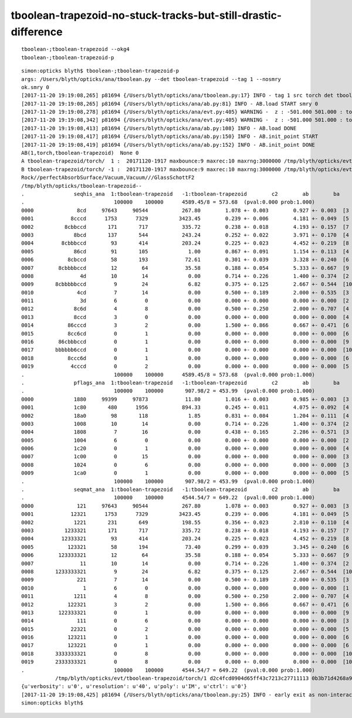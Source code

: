 tboolean-trapezoid-no-stuck-tracks-but-still-drastic-difference
===================================================================


::

    tboolean-;tboolean-trapezoid --okg4
    tboolean-;tboolean-trapezoid-p


::

    simon:opticks blyth$ tboolean-;tboolean-trapezoid-p
    args: /Users/blyth/opticks/ana/tboolean.py --det tboolean-trapezoid --tag 1 --nosmry
    ok.smry 0 
    [2017-11-20 19:19:08,265] p81694 {/Users/blyth/opticks/ana/tboolean.py:17} INFO - tag 1 src torch det tboolean-trapezoid c2max 2.0 ipython False 
    [2017-11-20 19:19:08,265] p81694 {/Users/blyth/opticks/ana/ab.py:81} INFO - AB.load START smry 0 
    [2017-11-20 19:19:08,278] p81694 {/Users/blyth/opticks/ana/evt.py:405} WARNING -  z : -501.000 501.000 : tot 100000 over 15 0.000  under 0 0.000 : mi   -500.000 mx    597.379  
    [2017-11-20 19:19:08,342] p81694 {/Users/blyth/opticks/ana/evt.py:405} WARNING -  z : -501.000 501.000 : tot 100000 over 20 0.000  under 0 0.000 : mi   -500.000 mx    595.662  
    [2017-11-20 19:19:08,413] p81694 {/Users/blyth/opticks/ana/ab.py:108} INFO - AB.load DONE 
    [2017-11-20 19:19:08,417] p81694 {/Users/blyth/opticks/ana/ab.py:150} INFO - AB.init_point START
    [2017-11-20 19:19:08,419] p81694 {/Users/blyth/opticks/ana/ab.py:152} INFO - AB.init_point DONE
    AB(1,torch,tboolean-trapezoid)  None 0 
    A tboolean-trapezoid/torch/  1 :  20171120-1917 maxbounce:9 maxrec:10 maxrng:3000000 /tmp/blyth/opticks/evt/tboolean-trapezoid/torch/1/fdom.npy () 
    B tboolean-trapezoid/torch/ -1 :  20171120-1917 maxbounce:9 maxrec:10 maxrng:3000000 /tmp/blyth/opticks/evt/tboolean-trapezoid/torch/-1/fdom.npy (recstp) 
    Rock//perfectAbsorbSurface/Vacuum,Vacuum///GlassSchottF2
    /tmp/blyth/opticks/tboolean-trapezoid--
    .                seqhis_ana  1:tboolean-trapezoid   -1:tboolean-trapezoid        c2        ab        ba 
    .                             100000    100000      4589.45/8 = 573.68  (pval:0.000 prob:1.000)  
    0000              8cd     97643     90544           267.80        1.078 +- 0.003        0.927 +- 0.003  [3 ] TO BT SA
    0001            8cccd      1753      7329          3423.45        0.239 +- 0.006        4.181 +- 0.049  [5 ] TO BT BT BT SA
    0002          8cbbccd       171       717           335.72        0.238 +- 0.018        4.193 +- 0.157  [7 ] TO BT BT BR BR BT SA
    0003             8bcd       137       544           243.24        0.252 +- 0.022        3.971 +- 0.170  [4 ] TO BT BR SA
    0004         8cbbbccd        93       414           203.24        0.225 +- 0.023        4.452 +- 0.219  [8 ] TO BT BT BR BR BR BT SA
    0005             86cd        91       105             1.00        0.867 +- 0.091        1.154 +- 0.113  [4 ] TO BT SC SA
    0006           8cbccd        58       193            72.61        0.301 +- 0.039        3.328 +- 0.240  [6 ] TO BT BT BR BT SA
    0007        8cbbbbccd        12        64            35.58        0.188 +- 0.054        5.333 +- 0.667  [9 ] TO BT BT BR BR BR BR BT SA
    0008               4d        10        14             0.00        0.714 +- 0.226        1.400 +- 0.374  [2 ] TO AB
    0009       8cbbbbbccd         9        24             6.82        0.375 +- 0.125        2.667 +- 0.544  [10] TO BT BT BR BR BR BR BR BT SA
    0010              4cd         7        14             0.00        0.500 +- 0.189        2.000 +- 0.535  [3 ] TO BT AB
    0011               3d         6         0             0.00        0.000 +- 0.000        0.000 +- 0.000  [2 ] TO MI
    0012             8c6d         4         8             0.00        0.500 +- 0.250        2.000 +- 0.707  [4 ] TO SC BT SA
    0013             8ccd         3         0             0.00        0.000 +- 0.000        0.000 +- 0.000  [4 ] TO BT BT SA
    0014           86cccd         3         2             0.00        1.500 +- 0.866        0.667 +- 0.471  [6 ] TO BT BT BT SC SA
    0015           8cc6cd         0         1             0.00        0.000 +- 0.000        0.000 +- 0.000  [6 ] TO BT SC BT BT SA
    0016        86cbbbccd         0         1             0.00        0.000 +- 0.000        0.000 +- 0.000  [9 ] TO BT BT BR BR BR BT SC SA
    0017       bbbbbb6ccd         0         1             0.00        0.000 +- 0.000        0.000 +- 0.000  [10] TO BT BT SC BR BR BR BR BR BR
    0018           8ccc6d         0         1             0.00        0.000 +- 0.000        0.000 +- 0.000  [6 ] TO SC BT BT BT SA
    0019            4cccd         0         2             0.00        0.000 +- 0.000        0.000 +- 0.000  [5 ] TO BT BT BT AB
    .                             100000    100000      4589.45/8 = 573.68  (pval:0.000 prob:1.000)  
    .                pflags_ana  1:tboolean-trapezoid   -1:tboolean-trapezoid        c2        ab        ba 
    .                             100000    100000       907.98/2 = 453.99  (pval:0.000 prob:1.000)  
    0000             1880     99399     97873            11.80        1.016 +- 0.003        0.985 +- 0.003  [3 ] TO|BT|SA
    0001             1c80       480      1956           894.33        0.245 +- 0.011        4.075 +- 0.092  [4 ] TO|BT|BR|SA
    0002             18a0        98       118             1.85        0.831 +- 0.084        1.204 +- 0.111  [4 ] TO|BT|SA|SC
    0003             1008        10        14             0.00        0.714 +- 0.226        1.400 +- 0.374  [2 ] TO|AB
    0004             1808         7        16             0.00        0.438 +- 0.165        2.286 +- 0.571  [3 ] TO|BT|AB
    0005             1004         6         0             0.00        0.000 +- 0.000        0.000 +- 0.000  [2 ] TO|MI
    0006             1c20         0         1             0.00        0.000 +- 0.000        0.000 +- 0.000  [4 ] TO|BT|BR|SC
    0007             1c00         0        15             0.00        0.000 +- 0.000        0.000 +- 0.000  [3 ] TO|BT|BR
    0008             1024         0         6             0.00        0.000 +- 0.000        0.000 +- 0.000  [3 ] TO|SC|MI
    0009             1ca0         0         1             0.00        0.000 +- 0.000        0.000 +- 0.000  [5 ] TO|BT|BR|SA|SC
    .                             100000    100000       907.98/2 = 453.99  (pval:0.000 prob:1.000)  
    .                seqmat_ana  1:tboolean-trapezoid   -1:tboolean-trapezoid        c2        ab        ba 
    .                             100000    100000      4544.54/7 = 649.22  (pval:0.000 prob:1.000)  
    0000              121     97643     90544           267.80        1.078 +- 0.003        0.927 +- 0.003  [3 ] Rk Vm Rk
    0001            12321      1753      7329          3423.45        0.239 +- 0.006        4.181 +- 0.049  [5 ] Rk Vm F2 Vm Rk
    0002             1221       231       649           198.55        0.356 +- 0.023        2.810 +- 0.110  [4 ] Rk Vm Vm Rk
    0003          1233321       171       717           335.72        0.238 +- 0.018        4.193 +- 0.157  [7 ] Rk Vm F2 F2 F2 Vm Rk
    0004         12333321        93       414           203.24        0.225 +- 0.023        4.452 +- 0.219  [8 ] Rk Vm F2 F2 F2 F2 Vm Rk
    0005           123321        58       194            73.40        0.299 +- 0.039        3.345 +- 0.240  [6 ] Rk Vm F2 F2 Vm Rk
    0006        123333321        12        64            35.58        0.188 +- 0.054        5.333 +- 0.667  [9 ] Rk Vm F2 F2 F2 F2 F2 Vm Rk
    0007               11        10        14             0.00        0.714 +- 0.226        1.400 +- 0.374  [2 ] Rk Rk
    0008       1233333321         9        24             6.82        0.375 +- 0.125        2.667 +- 0.544  [10] Rk Vm F2 F2 F2 F2 F2 F2 Vm Rk
    0009              221         7        14             0.00        0.500 +- 0.189        2.000 +- 0.535  [3 ] Rk Vm Vm
    0010                1         6         0             0.00        0.000 +- 0.000        0.000 +- 0.000  [1 ] Rk
    0011             1211         4         8             0.00        0.500 +- 0.250        2.000 +- 0.707  [4 ] Rk Rk Vm Rk
    0012           122321         3         2             0.00        1.500 +- 0.866        0.667 +- 0.471  [6 ] Rk Vm F2 Vm Vm Rk
    0013        122333321         0         1             0.00        0.000 +- 0.000        0.000 +- 0.000  [9 ] Rk Vm F2 F2 F2 F2 Vm Vm Rk
    0014              111         0         6             0.00        0.000 +- 0.000        0.000 +- 0.000  [3 ] Rk Rk Rk
    0015            22321         0         2             0.00        0.000 +- 0.000        0.000 +- 0.000  [5 ] Rk Vm F2 Vm Vm
    0016           123211         0         1             0.00        0.000 +- 0.000        0.000 +- 0.000  [6 ] Rk Rk Vm F2 Vm Rk
    0017           123221         0         1             0.00        0.000 +- 0.000        0.000 +- 0.000  [6 ] Rk Vm Vm F2 Vm Rk
    0018       3333333321         0         8             0.00        0.000 +- 0.000        0.000 +- 0.000  [10] Rk Vm F2 F2 F2 F2 F2 F2 F2 F2
    0019       2333333321         0         8             0.00        0.000 +- 0.000        0.000 +- 0.000  [10] Rk Vm F2 F2 F2 F2 F2 F2 F2 Vm
    .                             100000    100000      4544.54/7 = 649.22  (pval:0.000 prob:1.000)  
               /tmp/blyth/opticks/evt/tboolean-trapezoid/torch/1 d2c4fcd0904d65ff43c7213c27711113 0b3b71d4268a97985d35d2b796eedbdb  100000    -1.0000 INTEROP_MODE 
    {u'verbosity': u'0', u'resolution': u'40', u'poly': u'IM', u'ctrl': u'0'}
    [2017-11-20 19:19:08,425] p81694 {/Users/blyth/opticks/ana/tboolean.py:25} INFO - early exit as non-interactive
    simon:opticks blyth$ 
